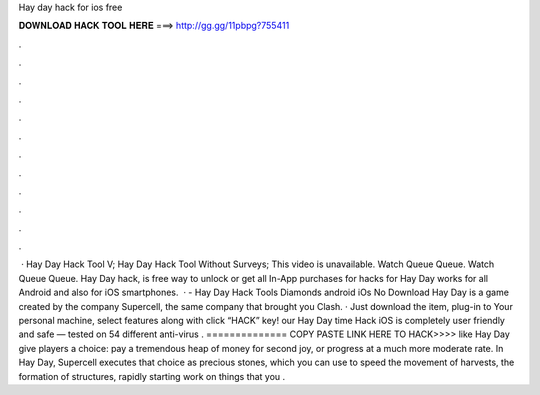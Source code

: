 Hay day hack for ios free

𝐃𝐎𝐖𝐍𝐋𝐎𝐀𝐃 𝐇𝐀𝐂𝐊 𝐓𝐎𝐎𝐋 𝐇𝐄𝐑𝐄 ===> http://gg.gg/11pbpg?755411

.

.

.

.

.

.

.

.

.

.

.

.

 · Hay Day Hack Tool V; Hay Day Hack Tool Without Surveys; This video is unavailable. Watch Queue Queue. Watch Queue Queue. Hay Day hack, is free way to unlock or get all In-App purchases for  hacks for Hay Day works for all Android and also for iOS smartphones.  · - Hay Day Hack Tools Diamonds android iOs No Download Hay Day is a game created by the company Supercell, the same company that brought you Clash. · Just download the item, plug-in to Your personal machine, select features along with click “HACK” key! our Hay Day time Hack iOS is completely user friendly and safe — tested on 54 different anti-virus . ============== COPY PASTE LINK HERE TO HACK>>>> like Hay Day give players a choice: pay a tremendous heap of money for second joy, or progress at a much more moderate rate. In Hay Day, Supercell executes that choice as precious stones, which you can use to speed the movement of harvests, the formation of structures, rapidly starting work on things that you .